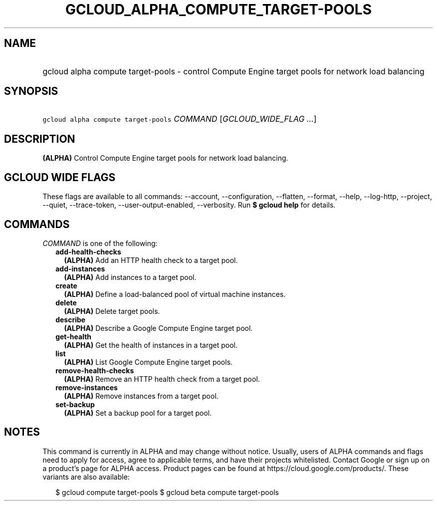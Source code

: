 
.TH "GCLOUD_ALPHA_COMPUTE_TARGET\-POOLS" 1



.SH "NAME"
.HP
gcloud alpha compute target\-pools \- control Compute Engine target pools for network load balancing



.SH "SYNOPSIS"
.HP
\f5gcloud alpha compute target\-pools\fR \fICOMMAND\fR [\fIGCLOUD_WIDE_FLAG\ ...\fR]



.SH "DESCRIPTION"

\fB(ALPHA)\fR Control Compute Engine target pools for network load balancing.



.SH "GCLOUD WIDE FLAGS"

These flags are available to all commands: \-\-account, \-\-configuration,
\-\-flatten, \-\-format, \-\-help, \-\-log\-http, \-\-project, \-\-quiet,
\-\-trace\-token, \-\-user\-output\-enabled, \-\-verbosity. Run \fB$ gcloud
help\fR for details.



.SH "COMMANDS"

\f5\fICOMMAND\fR\fR is one of the following:

.RS 2m
.TP 2m
\fBadd\-health\-checks\fR
\fB(ALPHA)\fR Add an HTTP health check to a target pool.

.TP 2m
\fBadd\-instances\fR
\fB(ALPHA)\fR Add instances to a target pool.

.TP 2m
\fBcreate\fR
\fB(ALPHA)\fR Define a load\-balanced pool of virtual machine instances.

.TP 2m
\fBdelete\fR
\fB(ALPHA)\fR Delete target pools.

.TP 2m
\fBdescribe\fR
\fB(ALPHA)\fR Describe a Google Compute Engine target pool.

.TP 2m
\fBget\-health\fR
\fB(ALPHA)\fR Get the health of instances in a target pool.

.TP 2m
\fBlist\fR
\fB(ALPHA)\fR List Google Compute Engine target pools.

.TP 2m
\fBremove\-health\-checks\fR
\fB(ALPHA)\fR Remove an HTTP health check from a target pool.

.TP 2m
\fBremove\-instances\fR
\fB(ALPHA)\fR Remove instances from a target pool.

.TP 2m
\fBset\-backup\fR
\fB(ALPHA)\fR Set a backup pool for a target pool.


.RE
.sp

.SH "NOTES"

This command is currently in ALPHA and may change without notice. Usually, users
of ALPHA commands and flags need to apply for access, agree to applicable terms,
and have their projects whitelisted. Contact Google or sign up on a product's
page for ALPHA access. Product pages can be found at
https://cloud.google.com/products/. These variants are also available:

.RS 2m
$ gcloud compute target\-pools
$ gcloud beta compute target\-pools
.RE

